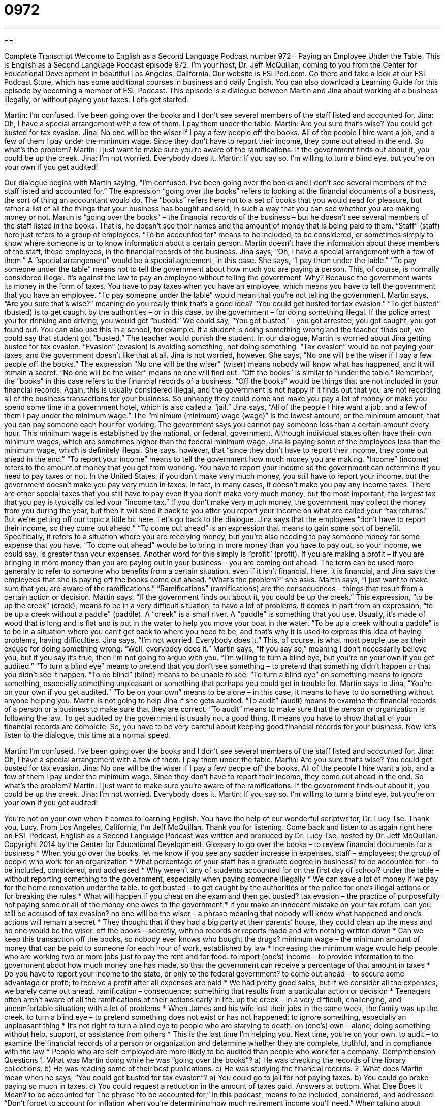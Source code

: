 = 0972
:toc: left
:toclevels: 3
:sectnums:
:stylesheet: ../../../myAdocCss.css

'''

== 

Complete Transcript
Welcome to English as a Second Language Podcast number 972 – Paying an Employee Under the Table.
This is English as a Second Language Podcast episode 972. I'm your host, Dr. Jeff McQuillan, coming to you from the Center for Educational Development in beautiful Los Angeles, California.
Our website is ESLPod.com. Go there and take a look at our ESL Podcast Store, which has some additional courses in business and daily English. You can also download a Learning Guide for this episode by becoming a member of ESL Podcast.
This episode is a dialogue between Martin and Jina about working at a business illegally, or without paying your taxes. Let’s get started.
[start of dialogue]
Martin: I’m confused. I’ve been going over the books and I don’t see several members of the staff listed and accounted for.
Jina: Oh, I have a special arrangement with a few of them. I pay them under the table.
Martin: Are you sure that’s wise? You could get busted for tax evasion.
Jina: No one will be the wiser if I pay a few people off the books. All of the people I hire want a job, and a few of them I pay under the minimum wage. Since they don’t have to report their income, they come out ahead in the end. So what’s the problem?
Martin: I just want to make sure you’re aware of the ramifications. If the government finds out about it, you could be up the creek.
Jina: I’m not worried. Everybody does it.
Martin: If you say so. I’m willing to turn a blind eye, but you’re on your own if you get audited!
[end of dialogue]
Our dialogue begins with Martin saying, “I'm confused. I've been going over the books and I don't see several members of the staff listed and accounted for.” The expression “going over the books” refers to looking at the financial documents of a business, the sort of thing an accountant would do. The “books” refers here not to a set of books that you would read for pleasure, but rather a list of all the things that your business has bought and sold, in such a way that you can see whether you are making money or not.
Martin is “going over the books” – the financial records of the business – but he doesn't see several members of the staff listed in the books. That is, he doesn't see their names and the amount of money that is being paid to them. “Staff” (staff) here just refers to a group of employees. “To be accounted for” means to be included, to be considered, or sometimes simply to know where someone is or to know information about a certain person. Martin doesn't have the information about these members of the staff, these employees, in the financial records of the business.
Jina says, “Oh, I have a special arrangement with a few of them.” A “special arrangement” would be a special agreement, in this case. She says, “I pay them under the table.” “To pay someone under the table” means not to tell the government about how much you are paying a person. This, of course, is normally considered illegal. It's against the law to pay an employee without telling the government. Why? Because the government wants its money in the form of taxes. You have to pay taxes when you have an employee, which means you have to tell the government that you have an employee.
“To pay someone under the table” would mean that you're not telling the government. Martin says, “Are you sure that's wise?” meaning do you really think that's a good idea? “You could get busted for tax evasion.” “To get busted” (busted) is to get caught by the authorities – or in this case, by the government – for doing something illegal. If the police arrest you for drinking and driving, you would get “busted.” We could say, “You got busted” – you got arrested, you got caught, you got found out. You can also use this in a school, for example. If a student is doing something wrong and the teacher finds out, we could say that student got “busted.” The teacher would punish the student.
In our dialogue, Martin is worried about Jina getting busted for tax evasion. “Evasion” (evasion) is avoiding something, not doing something. “Tax evasion” would be not paying your taxes, and the government doesn't like that at all. Jina is not worried, however. She says, “No one will be the wiser if I pay a few people off the books.” The expression “No one will be the wiser” (wiser) means nobody will know what has happened, and it will remain a secret. “No one will be the wiser” means no one will find out.
“Off the books” is similar to “under the table.” Remember, the “books” in this case refers to the financial records of a business. “Off the books” would be things that are not included in your financial records. Again, this is usually considered illegal, and the government is not happy if it finds out that you are not recording all of the business transactions for your business. So unhappy they could come and make you pay a lot of money or make you spend some time in a government hotel, which is also called a “jail.”
Jina says, “All of the people I hire want a job, and a few of them I pay under the minimum wage.” The “minimum (minimum) wage (wage)” is the lowest amount, or the minimum amount, that you can pay someone each hour for working. The government says you cannot pay someone less than a certain amount every hour. This minimum wage is established by the national, or federal, government. Although individual states often have their own minimum wages, which are sometimes higher than the federal minimum wage, Jina is paying some of the employees less than the minimum wage, which is definitely illegal.
She says, however, that “since they don't have to report their income, they come out ahead in the end.” “To report your income” means to tell the government how much money you are making. “Income” (income) refers to the amount of money that you get from working. You have to report your income so the government can determine if you need to pay taxes or not. In the United States, if you don't make very much money, you still have to report your income, but the government doesn't make you pay very much in taxes. In fact, in many cases, it doesn't make you pay any income taxes.
There are other special taxes that you still have to pay even if you don't make very much money, but the most important, the largest tax that you pay is typically called your “income tax.” If you don't make very much money, the government may collect the money from you during the year, but then it will send it back to you after you report your income on what are called your “tax returns.” But we're getting off our topic a little bit here. Let's go back to the dialogue.
Jina says that the employees “don't have to report their income, so they come out ahead.” “To come out ahead” is an expression that means to gain some sort of benefit. Specifically, it refers to a situation where you are receiving money, but you're also needing to pay someone money for some expense that you have. “To come out ahead” would be to bring in more money than you have to pay out, so your income, we could say, is greater than your expenses.
Another word for this simply is “profit” (profit). If you are making a profit – if you are bringing in more money than you are paying out in your business – you are coming out ahead. The term can be used more generally to refer to someone who benefits from a certain situation, even if it isn't financial. Here, it is financial, and Jina says the employees that she is paying off the books come out ahead. “What's the problem?” she asks. Martin says, “I just want to make sure that you are aware of the ramifications.” “Ramifications” (ramifications) are the consequences – things that result from a certain action or decision.
Martin says, “If the government finds out about it, you could be up the creek.” This expression, “to be up the creek” (creek), means to be in a very difficult situation, to have a lot of problems. It comes in part from an expression, “to be up a creek without a paddle” (paddle). A “creek” is a small river. A “paddle” is something that you use. Usually, it's made of wood that is long and is flat and is put in the water to help you move your boat in the water. “To be up a creek without a paddle” is to be in a situation where you can't get back to where you need to be, and that's why it is used to express this idea of having problems, having difficulties.
Jina says, “I’m not worried. Everybody does it.” This, of course, is what most people use as their excuse for doing something wrong: “Well, everybody does it.” Martin says, “If you say so,” meaning I don't necessarily believe you, but if you say it's true, then I'm not going to argue with you. “I'm willing to turn a blind eye, but you're on your own if you get audited.” “To turn a blind eye” means to pretend that you don't see something – to pretend that something didn't happen or that you didn't see it happen. “To be blind” (blind) means to be unable to see. “To turn a blind eye” on something means to ignore something, especially something unpleasant or something that perhaps you could get in trouble for.
Martin says to Jina, “You're on your own if you get audited.” “To be on your own” means to be alone – in this case, it means to have to do something without anyone helping you. Martin is not going to help Jina if she gets audited. “To audit” (audit) means to examine the financial records of a person or a business to make sure that they are correct. “To audit” means to make sure that the person or organization is following the law.
To get audited by the government is usually not a good thing. It means you have to show that all of your financial records are complete. So, you have to be very careful about keeping good financial records for your business.
Now let’s listen to the dialogue, this time at a normal speed.
[start of dialogue]
Martin: I’m confused. I’ve been going over the books and I don’t see several members of the staff listed and accounted for.
Jina: Oh, I have a special arrangement with a few of them. I pay them under the table.
Martin: Are you sure that’s wise? You could get busted for tax evasion.
Jina: No one will be the wiser if I pay a few people off the books. All of the people I hire want a job, and a few of them I pay under the minimum wage. Since they don’t have to report their income, they come out ahead in the end. So what’s the problem?
Martin: I just want to make sure you’re aware of the ramifications. If the government finds out about it, you could be up the creek.
Jina: I’m not worried. Everybody does it.
Martin: If you say so. I’m willing to turn a blind eye, but you’re on your own if you get audited!
[end of dialogue]
You're not on your own when it comes to learning English. You have the help of our wonderful scriptwriter, Dr. Lucy Tse. Thank you, Lucy.
From Los Angeles, California, I'm Jeff McQuillan. Thank you for listening. Come back and listen to us again right here on ESL Podcast.
English as a Second Language Podcast was written and produced by Dr. Lucy Tse, hosted by Dr. Jeff McQuillan. Copyright 2014 by the Center for Educational Development.
Glossary
to go over the books – to review financial documents for a business
* When you go over the books, let me know if you see any sudden increase in expenses.
staff – employees; the group of people who work for an organization
* What percentage of your staff has a graduate degree in business?
to be accounted for – to be included, considered, and addressed
* Why weren’t any of students accounted for on the first day of school?
under the table – without reporting something to the government, especially when paying someone illegally
* We can save a lot of money if we pay for the home renovation under the table.
to get busted – to get caught by the authorities or the police for one’s illegal actions or for breaking the rules
* What will happen if you cheat on the exam and then get busted?
tax evasion – the practice of purposefully not paying some or all of the money one owes to the government
* If you make an innocent mistake on your tax return, can you still be accused of tax evasion?
no one will be the wiser – a phrase meaning that nobody will know what happened and one’s actions will remain a secret
* They thought that if they had a big party at their parents’ house, they could clean up the mess and no one would be the wiser.
off the books – secretly, with no records or reports made and with nothing written down
* Can we keep this transaction off the books, so nobody ever knows who bought the drugs?
minimum wage – the minimum amount of money that can be paid to someone for each hour of work, established by law
* Increasing the minimum wage would help people who are working two or more jobs just to pay the rent and for food.
to report (one’s) income – to provide information to the government about how much money one has made, so that the government can receive a percentage of that amount in taxes
* Do you have to report your income to the state, or only to the federal government?
to come out ahead – to secure some advantage or profit; to receive a profit after all expenses are paid
* We had pretty good sales, but if we consider all the expenses, we barely came out ahead.
ramification – consequence; something that results from a particular action or decision
* Teenagers often aren’t aware of all the ramifications of their actions early in life.
up the creek – in a very difficult, challenging, and uncomfortable situation; with a lot of problems
* When James and his wife lost their jobs in the same week, the family was up the creek.
to turn a blind eye – to pretend something does not exist or has not happened; to ignore something, especially an unpleasant thing
* It’s not right to turn a blind eye to people who are starving to death.
on (one’s) own – alone; doing something without help, support, or assistance from others
* This is the last time I’m helping you. Next time, you’re on your own.
to audit – to examine the financial records of a person or organization and determine whether they are complete, truthful, and in compliance with the law
* People who are self-employed are more likely to be audited than people who work for a company.
Comprehension Questions
1. What was Martin doing while he was “going over the books”?
a) He was checking the records of the library collections.
b) He was reading some of their best publications.
c) He was studying the financial records.
2. What does Martin mean when he says, “You could get busted for tax evasion”?
a) You could go to jail for not paying taxes.
b) You could go broke paying so much in taxes.
c) You could request a reduction in the amount of taxes paid.
Answers at bottom.
What Else Does It Mean?
to be accounted for
The phrase “to be accounted for,” in this podcast, means to be included, considered, and addressed: “Don’t forget to account for inflation when you’re determining how much retirement income you’ll need.” When talking about people or resources, the phrase “accounted for” means knowing where someone or something is: “It took several weeks for government officials to account for all the men, women, and children who were injured or killed by the tsunami.” The phrase “to account for (something)” means to form part of something or to be included in something: “Females account for just 15% of the engineering students at this university.” Finally, “to account for” can mean to explain something: “The lawyers are arguing that temporary insanity could have accounted for his illegal actions that night.”
to come out ahead
In this podcast, the phrase “to come out ahead” means to secure some advantage or profit, or to receive a profit after all expenses are paid: “We should come out ahead if we get at least 300 people to pay the registration fee for the conference.” The phrase “ahead of the game” means doing better than others and/or having control over something: “We’ve had a few setbacks, but we’re still ahead of the game and our competitors are trying to figure out how they can catch up.” Finally, the phrase “to go ahead with (something)” means to do something, especially if there has been some problem or delay: “They just found out Mariah has a serious illness, but they’ve decided to go ahead with the wedding anyway.”
Culture Note
Nannygate
Hiring a “nanny” (a person, usually a young woman, who provides regular childcare inside a family’s home, usually while the parents are working) is “out of the reach of” (too expensive for) most Americans, but many “wealthy” (rich; with a lot of money) families have nannies and other “domestic workers” (people who perform services in and around a home), such as cooks, housecleaners, “chauffeurs” (drivers), and gardeners. Technically, these domestic workers are employees, so the employer must report the payments to the government and pay a portion of the workers’ taxes. However, this reporting is time-consuming and expensive, so some families choose to pay those workers “under the table” (illegally and in a hidden way, without informing the government).
For many years, the practice of paying domestic workers under the table was “commonplace” (common; not unusual) among wealthy families, but that changed in 1993 with “Nannygate” (named after Watergate, a political scandal discussed in English Café 280). Two of then-President Bill Clinton’s choices for United States Attorney General were attacked for having paid nannies under the table, and the situation was made worse by the fact that their domestic workers were “undocumented workers” (illegal aliens; people working in the United States without permission to do so).
Members of the U.S. Congress were “outraged” (very angry) that this illegal action was so widespread, and the public was upset to learn that very “affluent” (wealthy), professional families were “getting away with” (having some advantage illegally without getting in trouble) receiving domestic help without paying taxes on it. The two individuals “in question” (in this case) were not chosen for the position, and “nominees” (people who have been named for a position but has not been approved yet) for that and other jobs had to “undergo” (experience) investigations into their hiring of “household help” (domestic workers).
Comprehension Answers
1 - c
2 - a